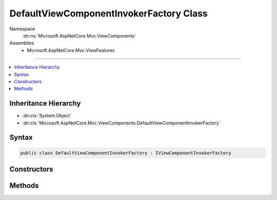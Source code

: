 

DefaultViewComponentInvokerFactory Class
========================================





Namespace
    :dn:ns:`Microsoft.AspNetCore.Mvc.ViewComponents`
Assemblies
    * Microsoft.AspNetCore.Mvc.ViewFeatures

----

.. contents::
   :local:



Inheritance Hierarchy
---------------------


* :dn:cls:`System.Object`
* :dn:cls:`Microsoft.AspNetCore.Mvc.ViewComponents.DefaultViewComponentInvokerFactory`








Syntax
------

.. code-block:: csharp

    public class DefaultViewComponentInvokerFactory : IViewComponentInvokerFactory








.. dn:class:: Microsoft.AspNetCore.Mvc.ViewComponents.DefaultViewComponentInvokerFactory
    :hidden:

.. dn:class:: Microsoft.AspNetCore.Mvc.ViewComponents.DefaultViewComponentInvokerFactory

Constructors
------------

.. dn:class:: Microsoft.AspNetCore.Mvc.ViewComponents.DefaultViewComponentInvokerFactory
    :noindex:
    :hidden:

    
    .. dn:constructor:: Microsoft.AspNetCore.Mvc.ViewComponents.DefaultViewComponentInvokerFactory.DefaultViewComponentInvokerFactory(Microsoft.AspNetCore.Mvc.ViewComponents.IViewComponentFactory, Microsoft.AspNetCore.Mvc.ViewFeatures.Internal.ViewComponentInvokerCache, System.Diagnostics.DiagnosticSource, Microsoft.Extensions.Logging.ILoggerFactory)
    
        
    
        
        :type viewComponentFactory: Microsoft.AspNetCore.Mvc.ViewComponents.IViewComponentFactory
    
        
        :type viewComponentInvokerCache: Microsoft.AspNetCore.Mvc.ViewFeatures.Internal.ViewComponentInvokerCache
    
        
        :type diagnosticSource: System.Diagnostics.DiagnosticSource
    
        
        :type loggerFactory: Microsoft.Extensions.Logging.ILoggerFactory
    
        
        .. code-block:: csharp
    
            public DefaultViewComponentInvokerFactory(IViewComponentFactory viewComponentFactory, ViewComponentInvokerCache viewComponentInvokerCache, DiagnosticSource diagnosticSource, ILoggerFactory loggerFactory)
    

Methods
-------

.. dn:class:: Microsoft.AspNetCore.Mvc.ViewComponents.DefaultViewComponentInvokerFactory
    :noindex:
    :hidden:

    
    .. dn:method:: Microsoft.AspNetCore.Mvc.ViewComponents.DefaultViewComponentInvokerFactory.CreateInstance(Microsoft.AspNetCore.Mvc.ViewComponents.ViewComponentContext)
    
        
    
        
        :type context: Microsoft.AspNetCore.Mvc.ViewComponents.ViewComponentContext
        :rtype: Microsoft.AspNetCore.Mvc.ViewComponents.IViewComponentInvoker
    
        
        .. code-block:: csharp
    
            public IViewComponentInvoker CreateInstance(ViewComponentContext context)
    

